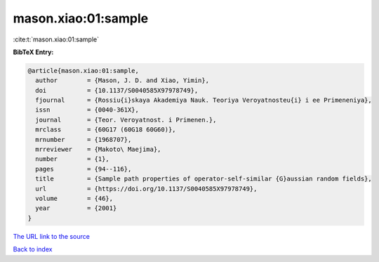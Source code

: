 mason.xiao:01:sample
====================

:cite:t:`mason.xiao:01:sample`

**BibTeX Entry:**

.. code-block:: bibtex

   @article{mason.xiao:01:sample,
     author        = {Mason, J. D. and Xiao, Yimin},
     doi           = {10.1137/S0040585X97978749},
     fjournal      = {Rossiu{i}skaya Akademiya Nauk. Teoriya Veroyatnosteu{i} i ee Primeneniya},
     issn          = {0040-361X},
     journal       = {Teor. Veroyatnost. i Primenen.},
     mrclass       = {60G17 (60G18 60G60)},
     mrnumber      = {1968707},
     mrreviewer    = {Makoto\ Maejima},
     number        = {1},
     pages         = {94--116},
     title         = {Sample path properties of operator-self-similar {G}aussian random fields},
     url           = {https://doi.org/10.1137/S0040585X97978749},
     volume        = {46},
     year          = {2001}
   }
`The URL link to the source <https://doi.org/10.1137/S0040585X97978749>`_


`Back to index <../By-Cite-Keys.html>`_
